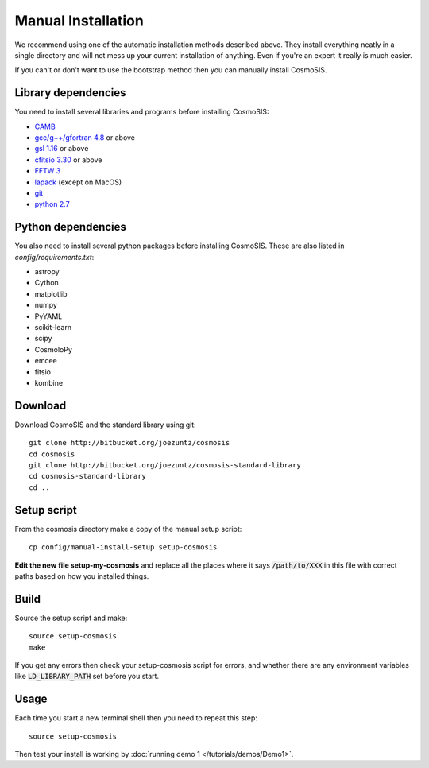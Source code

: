 Manual Installation
-------------------

We recommend using one of the automatic installation methods described above.  They install everything neatly in a single directory and will not mess up your current installation of anything.  Even if you're an expert it really is much easier.

If you can't or don't want to use the bootstrap method then you can manually install CosmoSIS.

Library dependencies
======================

You need to install several libraries and programs before installing CosmoSIS:

* `CAMB <http://camb.info/>`_
* `gcc/g++/gfortran 4.8 <https://gcc.gnu.org/>`_ or above
* `gsl 1.16 <http://ftpmirror.gnu.org/gsl/>`_ or above
* `cfitsio 3.30 <http://heasarc.gsfc.nasa.gov/fitsio/fitsio.html>`_ or above
* `FFTW 3 <http://www.fftw.org/download.html>`_
* `lapack <http://www.netlib.org/lapack/#_lapack_version_3_5_0>`_ (except on MacOS)
* `git <https://git-scm.com/downloads>`_
* `python 2.7 <https://www.python.org/downloads/release/python-2710/>`_

Python dependencies
======================

You also need to install several python packages before installing CosmoSIS.  These are also listed in `config/requirements.txt`:

* astropy
* Cython
* matplotlib
* numpy
* PyYAML
* scikit-learn
* scipy
* CosmoloPy
* emcee
* fitsio
* kombine


Download
======================

Download CosmoSIS and the standard library using git::

    git clone http://bitbucket.org/joezuntz/cosmosis
    cd cosmosis
    git clone http://bitbucket.org/joezuntz/cosmosis-standard-library
    cd cosmosis-standard-library
    cd ..


Setup script
======================

From the cosmosis directory make a copy of the manual setup script::

    cp config/manual-install-setup setup-cosmosis

**Edit the new file setup-my-cosmosis** and replace all the places where it says :code:`/path/to/XXX` in this file with correct paths based on how you installed things.

Build
======================

Source the setup script and make::

    source setup-cosmosis
    make

If you get any errors then check your setup-cosmosis script for errors, and whether there are any environment variables like :code:`LD_LIBRARY_PATH` set before you start. 

Usage
======================

Each time you start a new terminal shell then you need to repeat this step::

    source setup-cosmosis

Then test your install is working by :doc:`running demo 1 </tutorials/demos/Demo1>`.
